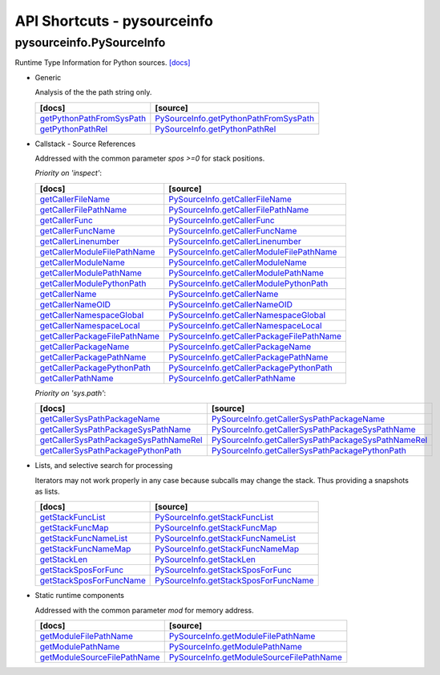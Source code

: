 API Shortcuts - pysourceinfo
============================

pysourceinfo.PySourceInfo
^^^^^^^^^^^^^^^^^^^^^^^^^
Runtime Type Information for Python sources.
`[docs] <pysourceinfo.html#>`_

* Generic

  Analysis of the the path string only.

  +---------------------------------+-------------------------------------------------+
  | [docs]                          | [source]                                        | 
  +=================================+=================================================+
  | `getPythonPathFromSysPath`_     | `PySourceInfo.getPythonPathFromSysPath`_        |
  +---------------------------------+-------------------------------------------------+
  | `getPythonPathRel`_             | `PySourceInfo.getPythonPathRel`_                |
  +---------------------------------+-------------------------------------------------+

.. _getPythonPathFromSysPath: pysourceinfo.html#pysourceinfo.PySourceInfo.getPythonPathFromSysPath
.. _PySourceInfo.getPythonPathFromSysPath: _modules/pysourceinfo/PySourceInfo.html#getPythonPathFromSysPath
.. _getPythonPathRel: pysourceinfo.html#pysourceinfo.PySourceInfo.getPythonPathRel
.. _PySourceInfo.getPythonPathRel: _modules/pysourceinfo/PySourceInfo.html#getPythonPathRel

* Callstack - Source References

  Addressed with the common parameter *spos >=0* for stack positions.

  *Priority on 'inspect'*:

  +--------------------------------------------+---------------------------------------------------------+
  | [docs]                                     | [source]                                                | 
  +============================================+=========================================================+
  | `getCallerFileName`_                       | `PySourceInfo.getCallerFileName`_                       |
  +--------------------------------------------+---------------------------------------------------------+
  | `getCallerFilePathName`_                   | `PySourceInfo.getCallerFilePathName`_                   |
  +--------------------------------------------+---------------------------------------------------------+
  | `getCallerFunc`_                           | `PySourceInfo.getCallerFunc`_                           |
  +--------------------------------------------+---------------------------------------------------------+
  | `getCallerFuncName`_                       | `PySourceInfo.getCallerFuncName`_                       |
  +--------------------------------------------+---------------------------------------------------------+
  | `getCallerLinenumber`_                     | `PySourceInfo.getCallerLinenumber`_                     |
  +--------------------------------------------+---------------------------------------------------------+
  | `getCallerModuleFilePathName`_             | `PySourceInfo.getCallerModuleFilePathName`_             |
  +--------------------------------------------+---------------------------------------------------------+
  | `getCallerModuleName`_                     | `PySourceInfo.getCallerModuleName`_                     |
  +--------------------------------------------+---------------------------------------------------------+
  | `getCallerModulePathName`_                 | `PySourceInfo.getCallerModulePathName`_                 |
  +--------------------------------------------+---------------------------------------------------------+
  | `getCallerModulePythonPath`_               | `PySourceInfo.getCallerModulePythonPath`_               |
  +--------------------------------------------+---------------------------------------------------------+
  | `getCallerName`_                           | `PySourceInfo.getCallerName`_                           |
  +--------------------------------------------+---------------------------------------------------------+
  | `getCallerNameOID`_                        | `PySourceInfo.getCallerNameOID`_                        |
  +--------------------------------------------+---------------------------------------------------------+
  | `getCallerNamespaceGlobal`_                | `PySourceInfo.getCallerNamespaceGlobal`_                |
  +--------------------------------------------+---------------------------------------------------------+
  | `getCallerNamespaceLocal`_                 | `PySourceInfo.getCallerNamespaceLocal`_                 |
  +--------------------------------------------+---------------------------------------------------------+
  | `getCallerPackageFilePathName`_            | `PySourceInfo.getCallerPackageFilePathName`_            |
  +--------------------------------------------+---------------------------------------------------------+
  | `getCallerPackageName`_                    | `PySourceInfo.getCallerPackageName`_                    |
  +--------------------------------------------+---------------------------------------------------------+
  | `getCallerPackagePathName`_                | `PySourceInfo.getCallerPackagePathName`_                |
  +--------------------------------------------+---------------------------------------------------------+
  | `getCallerPackagePythonPath`_              | `PySourceInfo.getCallerPackagePythonPath`_              |
  +--------------------------------------------+---------------------------------------------------------+
  | `getCallerPathName`_                       | `PySourceInfo.getCallerPathName`_                       |
  +--------------------------------------------+---------------------------------------------------------+


  *Priority on 'sys.path'*:

  +--------------------------------------------+---------------------------------------------------------+
  | [docs]                                     | [source]                                                | 
  +============================================+=========================================================+
  | `getCallerSysPathPackageName`_             | `PySourceInfo.getCallerSysPathPackageName`_             |
  +--------------------------------------------+---------------------------------------------------------+
  | `getCallerSysPathPackageSysPathName`_      | `PySourceInfo.getCallerSysPathPackageSysPathName`_      |
  +--------------------------------------------+---------------------------------------------------------+
  | `getCallerSysPathPackageSysPathNameRel`_   | `PySourceInfo.getCallerSysPathPackageSysPathNameRel`_   |
  +--------------------------------------------+---------------------------------------------------------+
  | `getCallerSysPathPackagePythonPath`_       | `PySourceInfo.getCallerSysPathPackagePythonPath`_       |
  +--------------------------------------------+---------------------------------------------------------+

.. _getCallerFileName: pysourceinfo.html#pysourceinfo.PySourceInfo.getCallerFileName
.. _PySourceInfo.getCallerFileName: _modules/pysourceinfo/PySourceInfo.html#getCallerFileName
.. _getCallerFilePathName: pysourceinfo.html#pysourceinfo.PySourceInfo.getCallerFilePathName
.. _PySourceInfo.getCallerFilePathName: _modules/pysourceinfo/PySourceInfo.html#getCallerFilePathName
.. _getCallerFuncName: pysourceinfo.html#pysourceinfo.PySourceInfo.getCallerFuncName
.. _PySourceInfo.getCallerFuncName: _modules/pysourceinfo/PySourceInfo.html#getCallerFuncName
.. _getCallerFunc: pysourceinfo.html#pysourceinfo.PySourceInfo.getCallerFunc
.. _PySourceInfo.getCallerFunc: _modules/pysourceinfo/PySourceInfo.html#getCallerFunc
.. _getCallerLinenumber: pysourceinfo.html#pysourceinfo.PySourceInfo.getCallerLinenumber
.. _PySourceInfo.getCallerLinenumber: _modules/pysourceinfo/PySourceInfo.html#getCallerLinenumber
.. _getCallerModuleFilePathName: pysourceinfo.html#pysourceinfo.PySourceInfo.getCallerModuleFilePathName
.. _PySourceInfo.getCallerModuleFilePathName: _modules/pysourceinfo/PySourceInfo.html#getCallerModuleFilePathName
.. _getCallerModuleName: pysourceinfo.html#pysourceinfo.PySourceInfo.getCallerModuleName
.. _PySourceInfo.getCallerModuleName: _modules/pysourceinfo/PySourceInfo.html#getCallerModuleName
.. _getCallerModulePathName: pysourceinfo.html#pysourceinfo.PySourceInfo.getCallerModulePathName
.. _PySourceInfo.getCallerModulePathName: _modules/pysourceinfo/PySourceInfo.html#getCallerModulePathName
.. _getCallerModulePythonPath: pysourceinfo.html#pysourceinfo.PySourceInfo.getCallerModulePythonPath
.. _PySourceInfo.getCallerModulePythonPath: _modules/pysourceinfo/PySourceInfo.html#getCallerModulePythonPath
.. _getCallerName: pysourceinfo.html#pysourceinfo.PySourceInfo.getCallerName
.. _PySourceInfo.getCallerName: _modules/pysourceinfo/PySourceInfo.html#getCallerName
.. _getCallerNameOID: pysourceinfo.html#pysourceinfo.PySourceInfo.getCallerNameOID
.. _PySourceInfo.getCallerNameOID: _modules/pysourceinfo/PySourceInfo.html#getCallerNameOID
.. _getCallerNamespaceGlobal: pysourceinfo.html#pysourceinfo.PySourceInfo.getCallerNamespaceGlobal
.. _PySourceInfo.getCallerNamespaceGlobal: _modules/pysourceinfo/PySourceInfo.html#getCallerNamespaceGlobal
.. _getCallerNamespaceLocal: pysourceinfo.html#pysourceinfo.PySourceInfo.getCallerNamespaceLocal
.. _PySourceInfo.getCallerNamespaceLocal: _modules/pysourceinfo/PySourceInfo.html#getCallerNamespaceLocal
.. _getCallerPackageFilePathName: pysourceinfo.html#pysourceinfo.PySourceInfo.getCallerPackageFilePathName
.. _PySourceInfo.getCallerPackageFilePathName: _modules/pysourceinfo/PySourceInfo.html#getCallerPackageFilePathName
.. _getCallerPackageName: pysourceinfo.html#pysourceinfo.PySourceInfo.getCallerPackageName
.. _PySourceInfo.getCallerPackageName: _modules/pysourceinfo/PySourceInfo.html#getCallerPackageName
.. _getCallerPackagePathName: pysourceinfo.html#pysourceinfo.PySourceInfo.getCallerPackagePathName
.. _PySourceInfo.getCallerPackagePathName: _modules/pysourceinfo/PySourceInfo.html#getCallerPackagePathName
.. _getCallerPackagePythonPath: pysourceinfo.html#pysourceinfo.PySourceInfo.getCallerPackagePythonPath
.. _PySourceInfo.getCallerPackagePythonPath: _modules/pysourceinfo/PySourceInfo.html#getCallerPackagePythonPath
.. _getCallerPathName: pysourceinfo.html#pysourceinfo.PySourceInfo.getCallerPathName
.. _PySourceInfo.getCallerPathName: _modules/pysourceinfo/PySourceInfo.html#getCallerPathName
.. _getCallerSysPathPackageName: pysourceinfo.html#pysourceinfo.PySourceInfo.getCallerSysPathPackageName
.. _PySourceInfo.getCallerSysPathPackageName: _modules/pysourceinfo/PySourceInfo.html#getCallerSysPathPackageName
.. _getCallerSysPathPackageSysPathName: pysourceinfo.html#pysourceinfo.PySourceInfo.getCallerSysPathPackageSysPathName
.. _PySourceInfo.getCallerSysPathPackageSysPathName: _modules/pysourceinfo/PySourceInfo.html#getCallerSysPathPackageSysPathName
.. _getCallerSysPathPackageSysPathNameRel: pysourceinfo.html#pysourceinfo.PySourceInfo.getCallerSysPathPackageSysPathNameRel
.. _PySourceInfo.getCallerSysPathPackageSysPathNameRel: _modules/pysourceinfo/PySourceInfo.html#getCallerSysPathPackageSysPathNameRel
.. _getCallerSysPathPackagePythonPath: pysourceinfo.html#pysourceinfo.PySourceInfo.getCallerSysPathPackagePythonPath
.. _PySourceInfo.getCallerSysPathPackagePythonPath: _modules/pysourceinfo/PySourceInfo.html#getCallerSysPathPackagePythonPath

..
   * Callstack - Module References

	 Addressed with the common parameter *spos >=0* for stack positions.

	 +---------------------------------+-------------------------------------------------+
	 | [docs]                          | [source]                                        | 
	 +=================================+=================================================+
	 | ...                             | ...                                             |
	 +---------------------------------+-------------------------------------------------+

* Lists, and selective search for processing

  Iterators may not work properly in any case because subcalls may change the stack.
  Thus providing a snapshots as lists.

  +---------------------------------+-------------------------------------------------+
  | [docs]                          | [source]                                        | 
  +=================================+=================================================+
  | `getStackFuncList`_             | `PySourceInfo.getStackFuncList`_                |
  +---------------------------------+-------------------------------------------------+
  | `getStackFuncMap`_              | `PySourceInfo.getStackFuncMap`_                 |
  +---------------------------------+-------------------------------------------------+
  | `getStackFuncNameList`_         | `PySourceInfo.getStackFuncNameList`_            |
  +---------------------------------+-------------------------------------------------+
  | `getStackFuncNameMap`_          | `PySourceInfo.getStackFuncNameMap`_             |
  +---------------------------------+-------------------------------------------------+
  | `getStackLen`_                  | `PySourceInfo.getStackLen`_                     |
  +---------------------------------+-------------------------------------------------+
  | `getStackSposForFunc`_          | `PySourceInfo.getStackSposForFunc`_             |
  +---------------------------------+-------------------------------------------------+
  | `getStackSposForFuncName`_      | `PySourceInfo.getStackSposForFuncName`_         |
  +---------------------------------+-------------------------------------------------+

.. _getStackFuncList: pysourceinfo.html#pysourceinfo.PySourceInfo.getStackFuncList
.. _PySourceInfo.getStackFuncList: _modules/pysourceinfo/PySourceInfo.html#getStackFuncList
.. _getStackFuncNameList: pysourceinfo.html#pysourceinfo.PySourceInfo.getStackFuncNameList
.. _PySourceInfo.getStackFuncNameList: _modules/pysourceinfo/PySourceInfo.html#getStackFuncNameList
.. _getStackFuncMap: pysourceinfo.html#pysourceinfo.PySourceInfo.getStackFuncMap
.. _PySourceInfo.getStackFuncMap: _modules/pysourceinfo/PySourceInfo.html#getStackFuncMap
.. _getStackFuncNameMap: pysourceinfo.html#pysourceinfo.PySourceInfo.getStackFuncNameMap
.. _PySourceInfo.getStackFuncNameMap: _modules/pysourceinfo/PySourceInfo.html#getStackFuncNameMap
.. _getStackLen: pysourceinfo.html#pysourceinfo.PySourceInfo.getStackLen
.. _PySourceInfo.getStackLen: _modules/pysourceinfo/PySourceInfo.html#getStackLen
.. _getStackSposForFunc: pysourceinfo.html#pysourceinfo.PySourceInfo.getStackSposForFunc
.. _PySourceInfo.getStackSposForFunc: _modules/pysourceinfo/PySourceInfo.html#getStackSposForFunc
.. _getStackSposForFuncName: pysourceinfo.html#pysourceinfo.PySourceInfo.getStackSposForFuncName
.. _PySourceInfo.getStackSposForFuncName: _modules/pysourceinfo/PySourceInfo.html#getStackSposForFuncName



* Static runtime components

  Addressed with the common parameter *mod* for memory address.

  +---------------------------------+-------------------------------------------------+
  | [docs]                          | [source]                                        | 
  +=================================+=================================================+
  | `getModuleFilePathName`_        | `PySourceInfo.getModuleFilePathName`_           |
  +---------------------------------+-------------------------------------------------+
  | `getModulePathName`_            | `PySourceInfo.getModulePathName`_               |
  +---------------------------------+-------------------------------------------------+
  | `getModuleSourceFilePathName`_  | `PySourceInfo.getModuleSourceFilePathName`_     |
  +---------------------------------+-------------------------------------------------+

.. _getModuleFilePathName: pysourceinfo.html#pysourceinfo.PySourceInfo.getModuleFilePathName
.. _PySourceInfo.getModuleFilePathName: _modules/pysourceinfo/PySourceInfo.html#getModuleFilePathName
.. _getModulePathName: pysourceinfo.html#pysourceinfo.PySourceInfo.getModulePathName
.. _PySourceInfo.getModulePathName: _modules/pysourceinfo/PySourceInfo.html#getModulePathName
.. _getModuleSourceFilePathName: pysourceinfo.html#pysourceinfo.PySourceInfo.getModuleSourceFilePathName
.. _PySourceInfo.getModuleSourceFilePathName: _modules/pysourceinfo/PySourceInfo.html#getModuleSourceFilePathName

